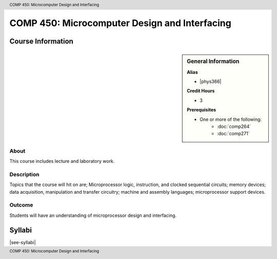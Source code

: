 .. header:: COMP 450: Microcomputer Design and Interfacing
.. footer:: COMP 450: Microcomputer Design and Interfacing

.. index::
    Microcomputer Design and Interfacing
    Microcomputer
    Design
    Interfacing
    Graduate
    COMP 450

##############################################
COMP 450: Microcomputer Design and Interfacing
##############################################

******************
Course Information
******************

.. sidebar:: General Information

    **Alias**

    * |phys366|

    **Credit Hours**

    * 3

    **Prerequisites**

    * One or more of the following:
        * :doc:`comp264`
        * :doc:`comp271`

About
=====

This course includes lecture and laboratory work.

Description
===========

Topics that the course will hit on are; Microprocessor logic, instruction, and clocked sequential circuits; memory devices; data acquisition, manipulation and transfer circuitry; machine and assembly languages; microprocessor support devices.

Outcome
=======

Students will have an understanding of microprocessor design and interfacing.

*******
Syllabi
*******

|see-syllabi|
